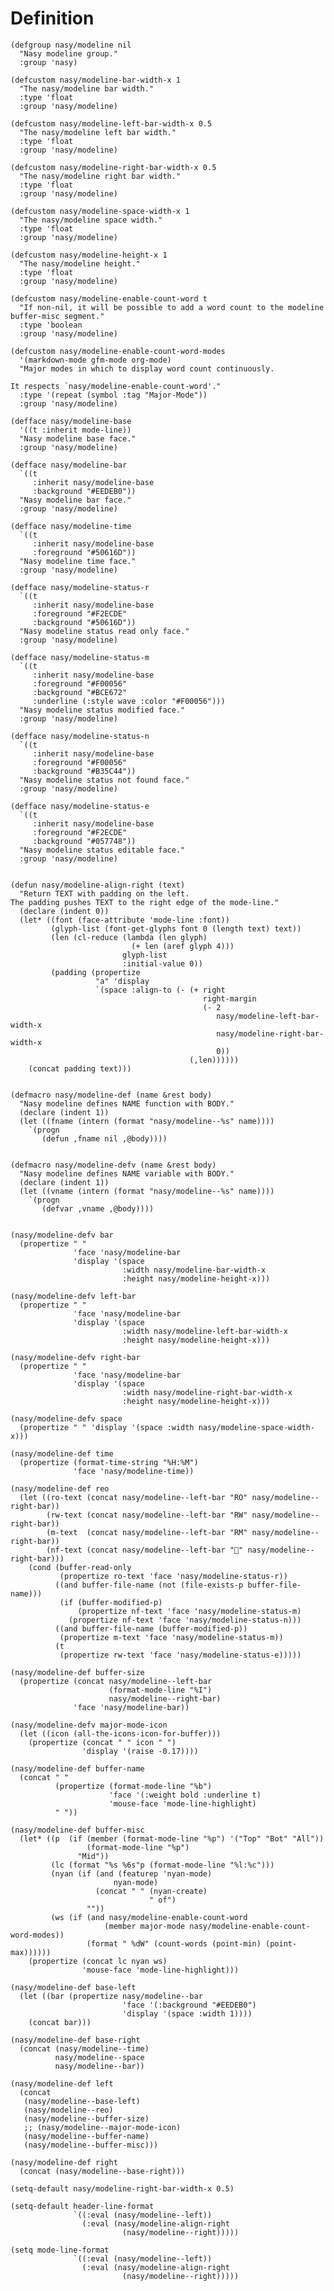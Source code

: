 * Header                                                 :noexport:

#+begin_src elisp
  ;;; nasy-modeline.el --- Nasy's Emacs Configuration modeline file.  -*- lexical-binding: t; -*-

  ;; Copyright (C) 2020  Nasy

  ;; Author: Nasy <nasyxx@gmail.com>

  ;;; Commentary:

  ;; Nasy's Emacs UI theme.

  ;;; Code:
#+end_src

Nasy modeline.

* Definition

#+begin_src elisp
  (defgroup nasy/modeline nil
    "Nasy modeline group."
    :group 'nasy)

  (defcustom nasy/modeline-bar-width-x 1
    "The nasy/modeline bar width."
    :type 'float
    :group 'nasy/modeline)

  (defcustom nasy/modeline-left-bar-width-x 0.5
    "The nasy/modeline left bar width."
    :type 'float
    :group 'nasy/modeline)

  (defcustom nasy/modeline-right-bar-width-x 0.5
    "The nasy/modeline right bar width."
    :type 'float
    :group 'nasy/modeline)

  (defcustom nasy/modeline-space-width-x 1
    "The nasy/modeline space width."
    :type 'float
    :group 'nasy/modeline)

  (defcustom nasy/modeline-height-x 1
    "The nasy/modeline height."
    :type 'float
    :group 'nasy/modeline)

  (defcustom nasy/modeline-enable-count-word t
    "If non-nil, it will be possible to add a word count to the modeline buffer-misc segment."
    :type 'boolean
    :group 'nasy/modeline)

  (defcustom nasy/modeline-enable-count-word-modes
    '(markdown-mode gfm-mode org-mode)
    "Major modes in which to display word count continuously.

  It respects `nasy/modeline-enable-count-word'."
    :type '(repeat (symbol :tag "Major-Mode"))
    :group 'nasy/modeline)

  (defface nasy/modeline-base
    '((t :inherit mode-line))
    "Nasy modeline base face."
    :group 'nasy/modeline)

  (defface nasy/modeline-bar
    `((t
       :inherit nasy/modeline-base
       :background "#EEDEB0"))
    "Nasy modeline bar face."
    :group 'nasy/modeline)

  (defface nasy/modeline-time
    `((t
       :inherit nasy/modeline-base
       :foreground "#50616D"))
    "Nasy modeline time face."
    :group 'nasy/modeline)

  (defface nasy/modeline-status-r
    `((t
       :inherit nasy/modeline-base
       :foreground "#F2ECDE"
       :background "#50616D"))
    "Nasy modeline status read only face."
    :group 'nasy/modeline)

  (defface nasy/modeline-status-m
    `((t
       :inherit nasy/modeline-base
       :foreground "#F00056"
       :background "#BCE672"
       :underline (:style wave :color "#F00056")))
    "Nasy modeline status modified face."
    :group 'nasy/modeline)

  (defface nasy/modeline-status-n
    `((t
       :inherit nasy/modeline-base
       :foreground "#F00056"
       :background "#B35C44"))
    "Nasy modeline status not found face."
    :group 'nasy/modeline)

  (defface nasy/modeline-status-e
    `((t
       :inherit nasy/modeline-base
       :foreground "#F2ECDE"
       :background "#057748"))
    "Nasy modeline status editable face."
    :group 'nasy/modeline)


  (defun nasy/modeline-align-right (text)
    "Return TEXT with padding on the left.
  The padding pushes TEXT to the right edge of the mode-line."
    (declare (indent 0))
    (let* ((font (face-attribute 'mode-line :font))
           (glyph-list (font-get-glyphs font 0 (length text) text))
           (len (cl-reduce (lambda (len glyph)
                             (+ len (aref glyph 4)))
                           glyph-list
                           :initial-value 0))
           (padding (propertize
                     "a" 'display
                     `(space :align-to (- (+ right
                                             right-margin
                                             (- 2
                                                nasy/modeline-left-bar-width-x
                                                nasy/modeline-right-bar-width-x
                                                0))
                                          (,len))))))
      (concat padding text)))


  (defmacro nasy/modeline-def (name &rest body)
    "Nasy modeline defines NAME function with BODY."
    (declare (indent 1))
    (let ((fname (intern (format "nasy/modeline--%s" name))))
      `(progn
         (defun ,fname nil ,@body))))


  (defmacro nasy/modeline-defv (name &rest body)
    "Nasy modeline defines NAME variable with BODY."
    (declare (indent 1))
    (let ((vname (intern (format "nasy/modeline--%s" name))))
      `(progn
         (defvar ,vname ,@body))))


  (nasy/modeline-defv bar
    (propertize " "
                'face 'nasy/modeline-bar
                'display '(space
                           :width nasy/modeline-bar-width-x
                           :height nasy/modeline-height-x)))

  (nasy/modeline-defv left-bar
    (propertize " "
                'face 'nasy/modeline-bar
                'display '(space
                           :width nasy/modeline-left-bar-width-x
                           :height nasy/modeline-height-x)))

  (nasy/modeline-defv right-bar
    (propertize " "
                'face 'nasy/modeline-bar
                'display '(space
                           :width nasy/modeline-right-bar-width-x
                           :height nasy/modeline-height-x)))

  (nasy/modeline-defv space
    (propertize " " 'display '(space :width nasy/modeline-space-width-x)))

  (nasy/modeline-def time
    (propertize (format-time-string "%H:%M")
                'face 'nasy/modeline-time))

  (nasy/modeline-def reo
    (let ((ro-text (concat nasy/modeline--left-bar "RO" nasy/modeline--right-bar))
          (rw-text (concat nasy/modeline--left-bar "RW" nasy/modeline--right-bar))
          (m-text  (concat nasy/modeline--left-bar "RM" nasy/modeline--right-bar))
          (nf-text (concat nasy/modeline--left-bar "🚫" nasy/modeline--right-bar)))
      (cond (buffer-read-only
             (propertize ro-text 'face 'nasy/modeline-status-r))
            ((and buffer-file-name (not (file-exists-p buffer-file-name)))
             (if (buffer-modified-p)
                 (propertize nf-text 'face 'nasy/modeline-status-m)
               (propertize nf-text 'face 'nasy/modeline-status-n)))
            ((and buffer-file-name (buffer-modified-p))
             (propertize m-text 'face 'nasy/modeline-status-m))
            (t
             (propertize rw-text 'face 'nasy/modeline-status-e)))))

  (nasy/modeline-def buffer-size
    (propertize (concat nasy/modeline--left-bar
                        (format-mode-line "%I")
                        nasy/modeline--right-bar)
                'face 'nasy/modeline-bar))

  (nasy/modeline-defv major-mode-icon
    (let ((icon (all-the-icons-icon-for-buffer)))
      (propertize (concat " " icon " ")
                  'display '(raise -0.17))))

  (nasy/modeline-def buffer-name
    (concat " "
            (propertize (format-mode-line "%b")
                        'face '(:weight bold :underline t)
                        'mouse-face 'mode-line-highlight)
            " "))

  (nasy/modeline-def buffer-misc
    (let* ((p  (if (member (format-mode-line "%p") '("Top" "Bot" "All"))
                   (format-mode-line "%p")
                 "Mid"))
           (lc (format "%s %6s"p (format-mode-line "%l:%c")))
           (nyan (if (and (featurep 'nyan-mode)
                         nyan-mode)
                     (concat " " (nyan-create)
                                 " of")
                   ""))
           (ws (if (and nasy/modeline-enable-count-word
                       (member major-mode nasy/modeline-enable-count-word-modes))
                   (format " %dW" (count-words (point-min) (point-max))))))
      (propertize (concat lc nyan ws)
                  'mouse-face 'mode-line-highlight)))

  (nasy/modeline-def base-left
    (let ((bar (propertize nasy/modeline--bar
                           'face '(:background "#EEDEB0")
                           'display '(space :width 1))))
      (concat bar)))

  (nasy/modeline-def base-right
    (concat (nasy/modeline--time)
            nasy/modeline--space
            nasy/modeline--bar))

  (nasy/modeline-def left
    (concat
     (nasy/modeline--base-left)
     (nasy/modeline--reo)
     (nasy/modeline--buffer-size)
     ;; (nasy/modeline--major-mode-icon)
     (nasy/modeline--buffer-name)
     (nasy/modeline--buffer-misc)))

  (nasy/modeline-def right
    (concat (nasy/modeline--base-right)))

  (setq-default nasy/modeline-right-bar-width-x 0.5)

  (setq-default header-line-format
                `((:eval (nasy/modeline--left))
                  (:eval (nasy/modeline-align-right
                           (nasy/modeline--right)))))

  (setq mode-line-format
                `((:eval (nasy/modeline--left))
                  (:eval (nasy/modeline-align-right
                           (nasy/modeline--right)))))
#+end_src

* Footer                                                 :noexport:

#+begin_src elisp
  (provide 'nasy-modeline)
  ;;; nasy-modeline.el ends here
#+end_src
